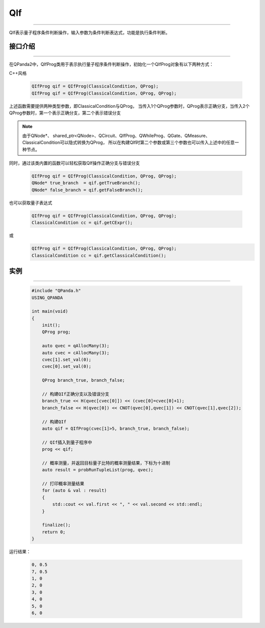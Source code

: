 QIf
==========
----

QIf表示量子程序条件判断操作，输入参数为条件判断表达式，功能是执行条件判断。

.. _api_introduction:

接口介绍
>>>>>>>>>>>
----

在QPanda2中，QIfProg类用于表示执行量子程序条件判断操作，初始化一个QIfProg对象有以下两种方式：

C++风格

    .. code-block:: c

        QIfProg qif = QIfProg(ClassicalCondition, QProg);
        QIfProg qif = QIfProg(ClassicalCondition, QProg, QProg);


上述函数需要提供两种类型参数，即ClassicalCondition与QProg，
当传入1个QProg参数时，QProg表示正确分支，当传入2个QProg参数时，第一个表示正确分支，第二个表示错误分支

.. note:: 由于QNode*、 shared_ptr<QNode>、QCircuit、QIfProg、QWhileProg、QGate、QMeasure、ClassicalCondition可以隐式转换为QProg，
    所以在构建QIf时第二个参数或第三个参数也可以传入上述中的任意一种节点。

同时，通过该类内置的函数可以轻松获取QIf操作正确分支与错误分支

    .. code-block:: c

        QIfProg qif = QIfProg(ClassicalCondition, QProg, QProg);
        QNode* true_branch  = qif.getTrueBranch();
        QNode* false_branch = qif.getFalseBranch();

也可以获取量子表达式

    .. code-block:: c

        QIfProg qif = QIfProg(ClassicalCondition, QProg, QProg);
        ClassicalCondition cc = qif.getCExpr();

或
    .. code-block:: c

        QIfProg qif = QIfProg(ClassicalCondition, QProg, QProg);
        ClassicalCondition cc = qif.getClassicalCondition();

实例
>>>>>>>>>
----

    .. code-block:: c

        #include "QPanda.h"
        USING_QPANDA

        int main(void)
        {
            init();
            QProg prog;

            auto qvec = qAllocMany(3);
            auto cvec = cAllocMany(3);
            cvec[1].set_val(0);
            cvec[0].set_val(0);

            QProg branch_true, branch_false;
            
            // 构建QIf正确分支以及错误分支
            branch_true << H(qvec[cvec[0]]) << (cvec[0]=cvec[0]+1);
            branch_false << H(qvec[0]) << CNOT(qvec[0],qvec[1]) << CNOT(qvec[1],qvec[2]);

            // 构建QIf
            auto qif = QIfProg(cvec[1]>5, branch_true, branch_false);

            // QIf插入到量子程序中
            prog << qif;

            // 概率测量，并返回目标量子比特的概率测量结果，下标为十进制
            auto result = probRunTupleList(prog, qvec);

            // 打印概率测量结果
            for (auto & val : result)
            {
                std::cout << val.first << ", " << val.second << std::endl;
            }

            finalize();
            return 0;
        }

运行结果：

    .. code-block:: c

        0, 0.5
        7, 0.5
        1, 0
        2, 0
        3, 0
        4, 0
        5, 0
        6, 0